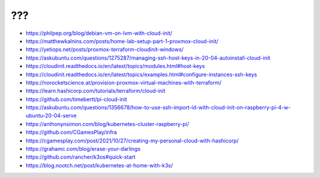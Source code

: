 ???
---

* https://philpep.org/blog/debian-vm-on-lvm-with-cloud-init/
* https://matthewkalnins.com/posts/home-lab-setup-part-1-proxmox-cloud-init/
* https://yetiops.net/posts/proxmox-terraform-cloudinit-windows/
* https://askubuntu.com/questions/1275287/managing-ssh-host-keys-in-20-04-autoinstall-cloud-init
* https://cloudinit.readthedocs.io/en/latest/topics/modules.html#host-keys
* https://cloudinit.readthedocs.io/en/latest/topics/examples.html#configure-instances-ssh-keys
* https://norocketscience.at/provision-proxmox-virtual-machines-with-terraform/
* https://learn.hashicorp.com/tutorials/terraform/cloud-init
* https://github.com/timebertt/pi-cloud-init
* https://askubuntu.com/questions/1356678/how-to-use-ssh-import-id-with-cloud-init-on-raspberry-pi-4-w-ubuntu-20-04-serve
* https://anthonynsimon.com/blog/kubernetes-cluster-raspberry-pi/
* https://github.com/CGamesPlay/infra
* https://cgamesplay.com/post/2021/10/27/creating-my-personal-cloud-with-hashicorp/
* https://grahamc.com/blog/erase-your-darlings
* https://github.com/rancher/k3os#quick-start
* https://blog.nootch.net/post/kubernetes-at-home-with-k3s/

